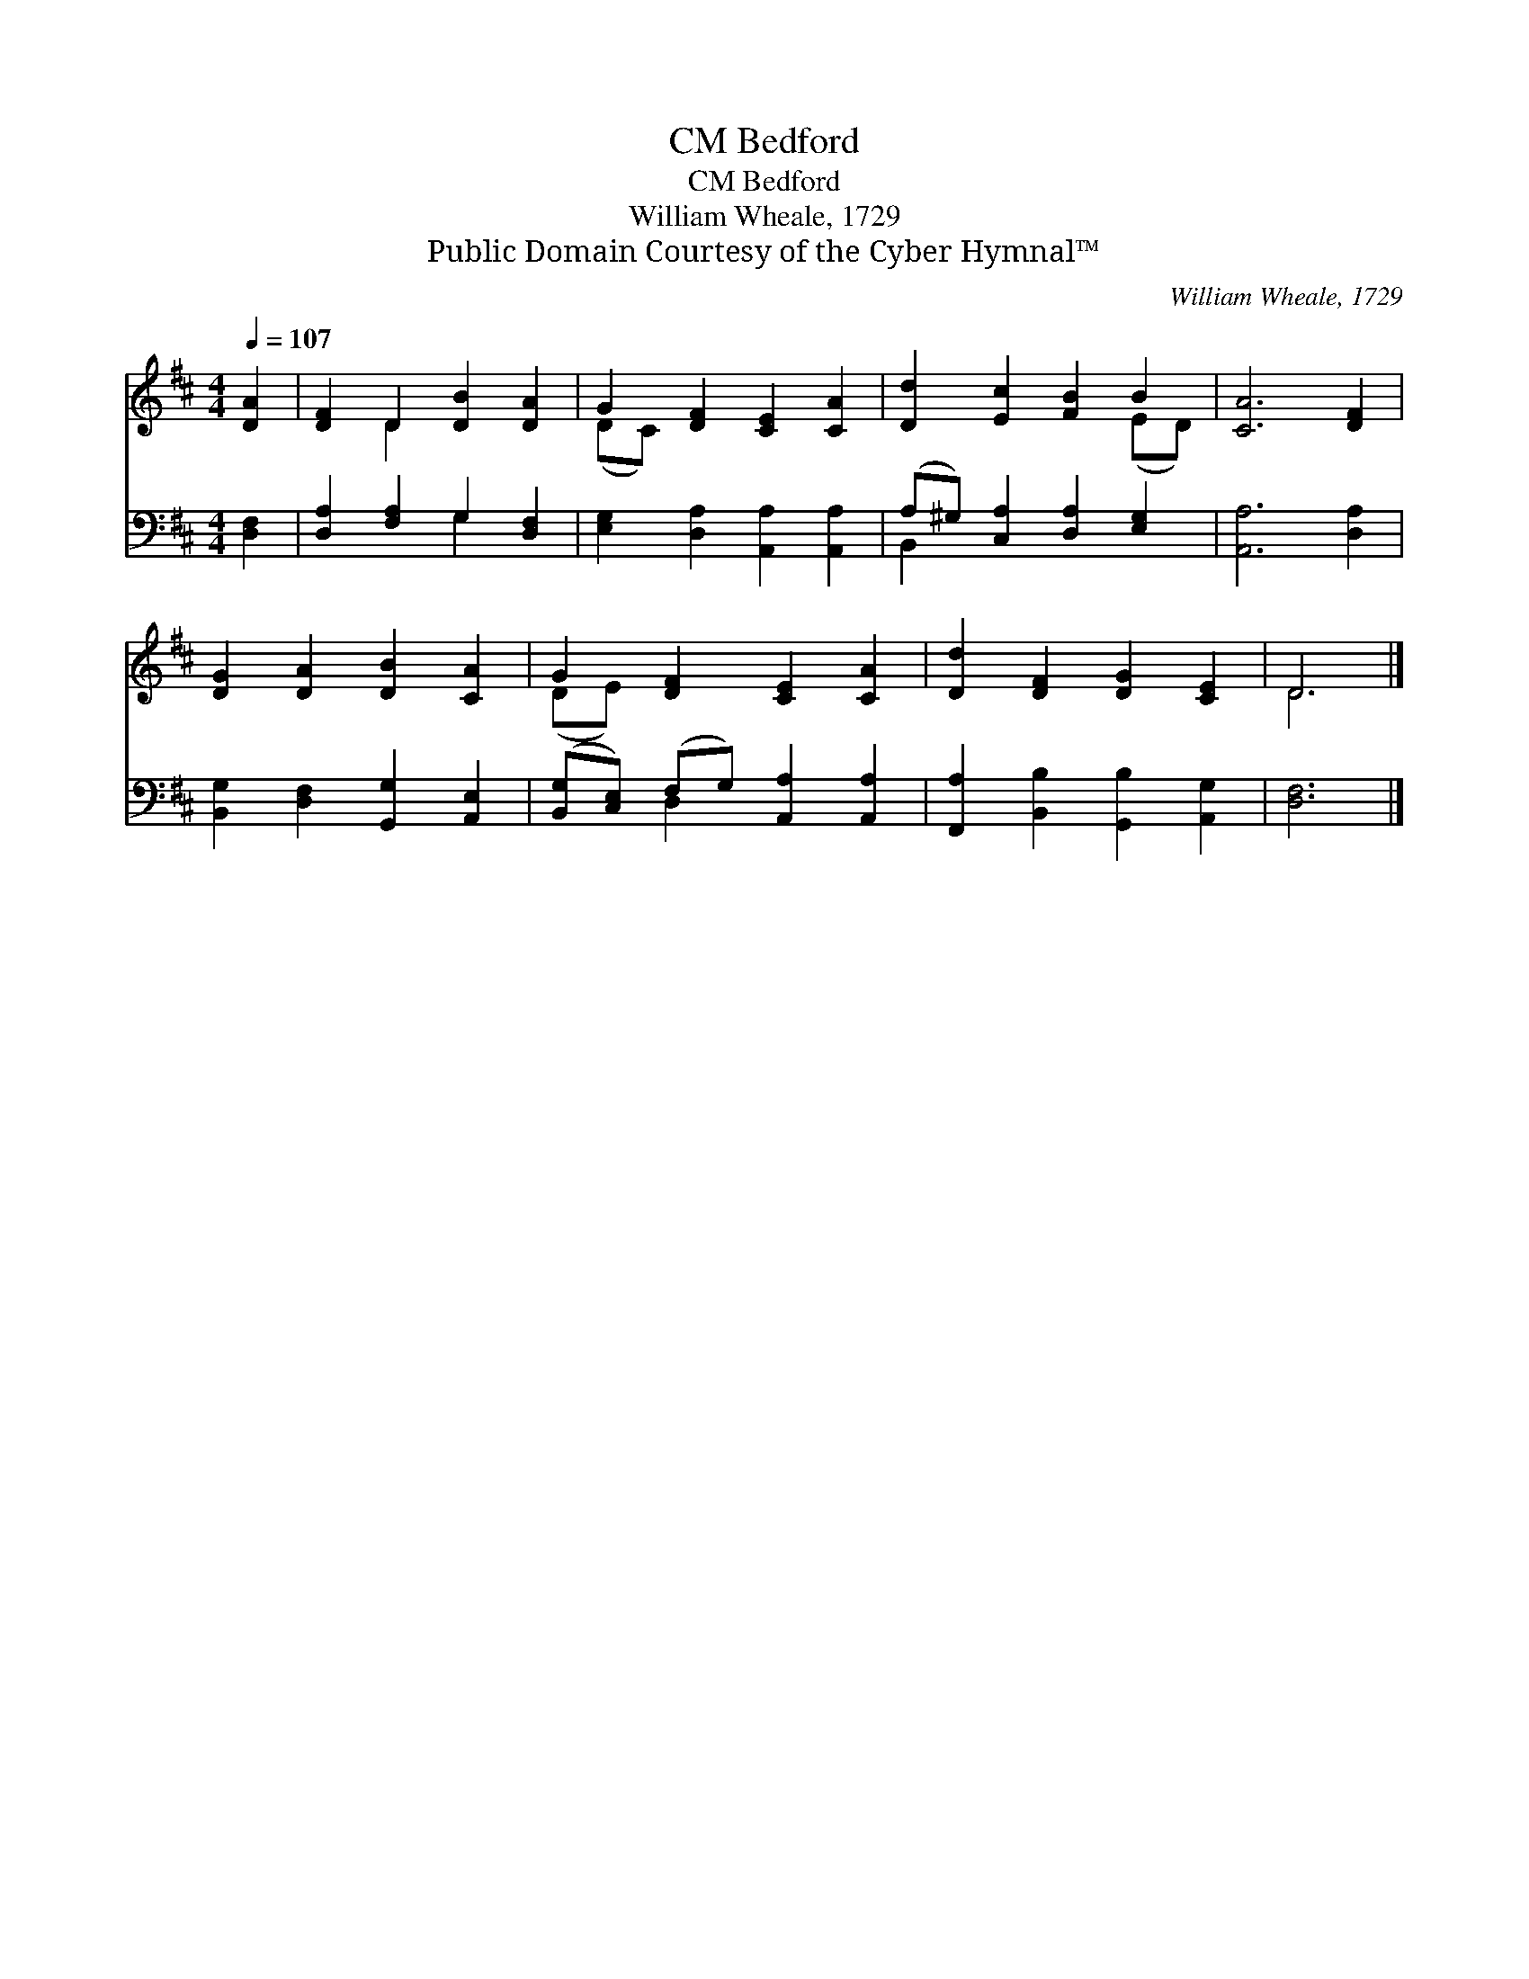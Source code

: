 X:1
T:Bedford, CM
T:Bedford, CM
T:William Wheale, 1729
T:Public Domain Courtesy of the Cyber Hymnal™
C:William Wheale, 1729
Z:Public Domain
Z:Courtesy of the Cyber Hymnal™
%%score ( 1 2 ) ( 3 4 )
L:1/8
Q:1/4=107
M:4/4
K:D
V:1 treble 
V:2 treble 
V:3 bass 
V:4 bass 
V:1
 [DA]2 | [DF]2 D2 [DB]2 [DA]2 | G2 [DF]2 [CE]2 [CA]2 | [Dd]2 [Ec]2 [FB]2 B2 | [CA]6 [DF]2 | %5
 [DG]2 [DA]2 [DB]2 [CA]2 | G2 [DF]2 [CE]2 [CA]2 | [Dd]2 [DF]2 [DG]2 [CE]2 | D6 |] %9
V:2
 x2 | x2 D2 x4 | (DC) x6 | x6 (ED) | x8 | x8 | (DE) x6 | x8 | D6 |] %9
V:3
 [D,F,]2 | [D,A,]2 [F,A,]2 G,2 [D,F,]2 | [E,G,]2 [D,A,]2 [A,,A,]2 [A,,A,]2 | %3
 (A,^G,) [C,A,]2 [D,A,]2 [E,G,]2 | [A,,A,]6 [D,A,]2 | [B,,G,]2 [D,F,]2 [G,,G,]2 [A,,E,]2 | %6
 ([B,,G,][C,E,]) (F,G,) [A,,A,]2 [A,,A,]2 | [F,,A,]2 [B,,B,]2 [G,,B,]2 [A,,G,]2 | [D,F,]6 |] %9
V:4
 x2 | x4 G,2 x2 | x8 | B,,2 x6 | x8 | x8 | x2 D,2 x4 | x8 | x6 |] %9

